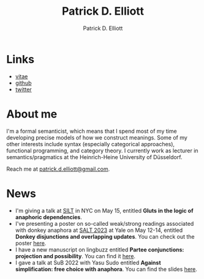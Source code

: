 #+title: Patrick D. Elliott
#+author: Patrick D. Elliott

* Links

- [[file:pdf/vitae.pdf][vitae]]
- [[https://github.com/patrl][github]]
- [[https://twitter.com/patrickdelliott][twitter]]

* About me  

I'm a formal semanticist, which means that I spend most of my time developing precise models of how we construct meanings. Some of my other interests include syntax (especially categorical approaches), functional programming, and category theory. I currently work as lecturer in semantics/pragmatics at the Heinrich-Heine University of Düsseldorf. 

Reach me at [[mailto:patrick.d.elliott@gmail.com][patrick.d.elliott@gmail.com]].
 
* News

- I'm giving a talk at [[https://mandelkern.hosting.nyu.edu/silt.html][SILT]] in NYC on May 15, entitled *Gluts in the logic of anaphoric dependencies*.
- I've presenting a poster on so-called weak/strong readings associated with donkey anaphora at [[https://saltconf.github.io/salt33/][SALT 2023]] at Yale on May 12-14, entitled *Donkey disjunctions and overlapping updates*. You can check out the poster [[https://patrickdelliott.com/pdf/salt33.pdf][here]].
- I have a new manuscript on lingbuzz entitled *Partee conjunctions: projection and possibility*. You can find it [[https://ling.auf.net/lingbuzz/006857][here]].
- I gave a talk at SuB 2022 with Yasu Sudo entitled *Against simplification: free choice with anaphora*. You can find the slides [[https://patrickdelliott.com/pdf/sub2022.pdf][here]].
